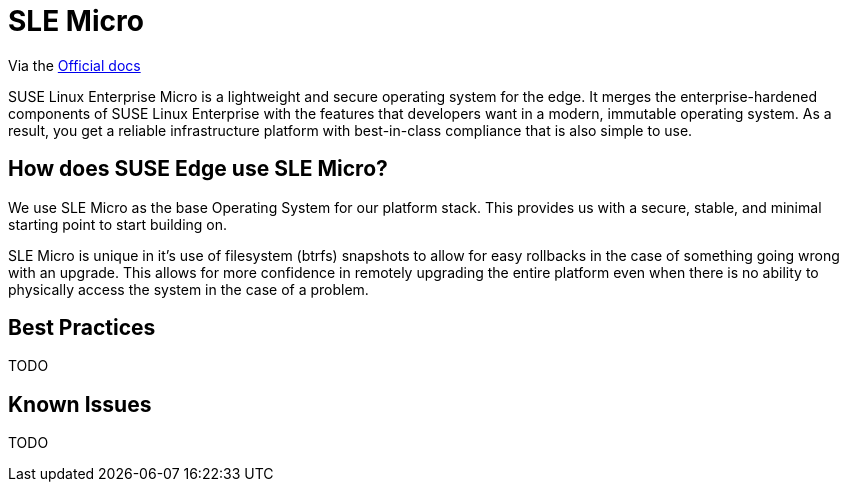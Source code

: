 = SLE Micro
:experimental:

ifdef::env-github[]
:imagesdir: ../images/
:tip-caption: :bulb:
:note-caption: :information_source:
:important-caption: :heavy_exclamation_mark:
:caution-caption: :fire:
:warning-caption: :warning:
endif::[]


Via the https://documentation.suse.com/sle-micro/5.5/[Official docs]


SUSE Linux Enterprise Micro is a lightweight and secure operating system for the edge. It merges the enterprise-hardened components of SUSE Linux Enterprise with the features that developers want in a modern, immutable operating system. As a result, you get a reliable infrastructure platform with best-in-class compliance that is also simple to use.

== How does SUSE Edge use SLE Micro?

We use SLE Micro as the base Operating System for our platform stack. This provides us with a secure, stable, and minimal starting point to start building on.

SLE Micro is unique in it's use of filesystem (btrfs) snapshots to allow for easy rollbacks in the case of something going wrong with an upgrade. This allows for more confidence in remotely upgrading the entire platform even when there is no ability to physically access the system in the case of a problem. 

== Best Practices

TODO

== Known Issues

TODO
